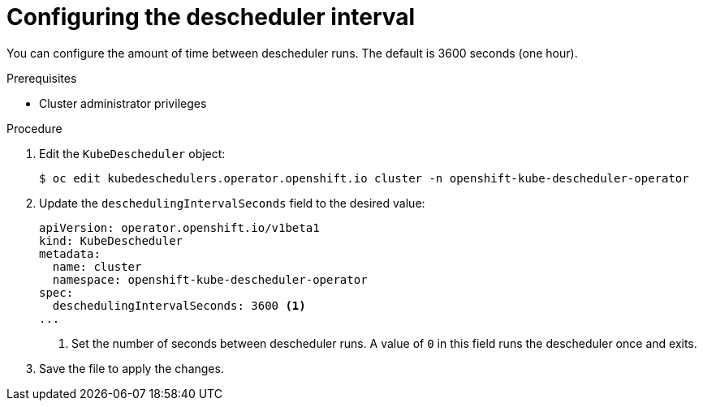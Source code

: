 // Module included in the following assemblies:
//
// * nodes/scheduling/nodes-descheduler.adoc

:_content-type: PROCEDURE
[id="nodes-descheduler-configuring-interval_{context}"]
= Configuring the descheduler interval

You can configure the amount of time between descheduler runs. The default is 3600 seconds (one hour).

.Prerequisites

* Cluster administrator privileges

.Procedure

. Edit the `KubeDescheduler` object:
+
[source,terminal]
----
$ oc edit kubedeschedulers.operator.openshift.io cluster -n openshift-kube-descheduler-operator
----

. Update the `deschedulingIntervalSeconds` field to the desired value:
+
[source,yaml]
----
apiVersion: operator.openshift.io/v1beta1
kind: KubeDescheduler
metadata:
  name: cluster
  namespace: openshift-kube-descheduler-operator
spec:
  deschedulingIntervalSeconds: 3600 <1>
...
----
<1> Set the number of seconds between descheduler runs. A value of `0` in this field runs the descheduler once and exits.

. Save the file to apply the changes.
